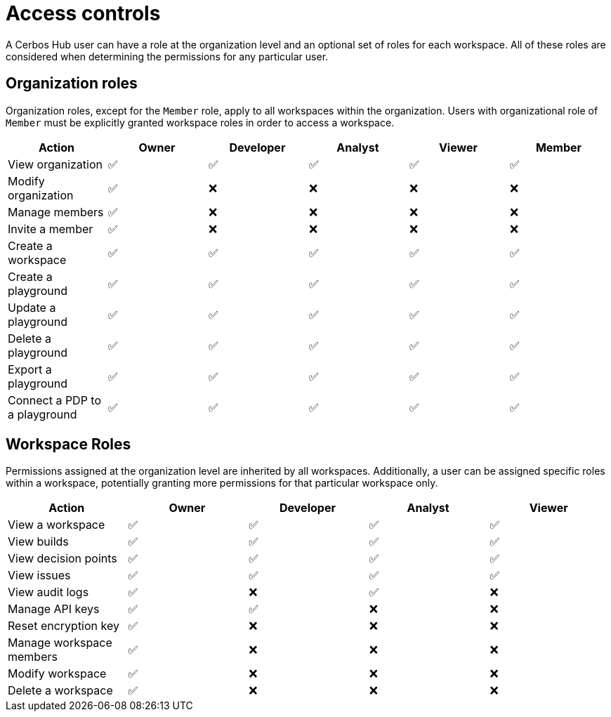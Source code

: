 = Access controls

A Cerbos Hub user can have a role at the organization level and an optional set of roles for each workspace. All of these roles are considered when determining the permissions for any particular user.

== Organization roles

Organization roles, except for the `Member` role, apply to all workspaces within the organization. Users with organizational role of `Member` must be explicitly granted workspace roles in order to access a workspace.

[cols="1,1,1,1,1,1", options="header"]
|===
|Action |Owner |Developer |Analyst |Viewer |Member

|View organization
|✅
|✅
|✅
|✅
|✅

|Modify organization
|✅
|❌
|❌
|❌
|❌

|Manage members
|✅
|❌
|❌
|❌
|❌

|Invite a member
|✅
|❌
|❌
|❌
|❌

|Create a workspace
|✅
|✅
|✅
|✅
|✅

|Create a playground
|✅
|✅
|✅
|✅
|✅

|Update a playground
|✅
|✅
|✅
|✅
|✅

|Delete a playground
|✅
|✅
|✅
|✅
|✅

|Export a playground
|✅
|✅
|✅
|✅
|✅

|Connect a PDP to a playground
|✅
|✅
|✅
|✅
|✅
|===

== Workspace Roles

Permissions assigned at the organization level are inherited by all workspaces. Additionally, a user can be assigned specific roles within a workspace, potentially granting more permissions for that particular workspace only.

[cols="1,1,1,1,1", options="header"]
|===
|Action |Owner |Developer |Analyst |Viewer

|View a workspace
|✅
|✅
|✅
|✅

|View builds
|✅
|✅
|✅
|✅

|View decision points
|✅
|✅
|✅
|✅

|View issues
|✅
|✅
|✅
|✅

|View audit logs
|✅
|❌
|✅
|❌

|Manage API keys
|✅
|✅
|❌
|❌

|Reset encryption key
|✅
|❌
|❌
|❌

|Manage workspace members
|✅
|❌
|❌
|❌

|Modify workspace
|✅
|❌
|❌
|❌

|Delete a workspace
|✅
|❌
|❌
|❌
|===
